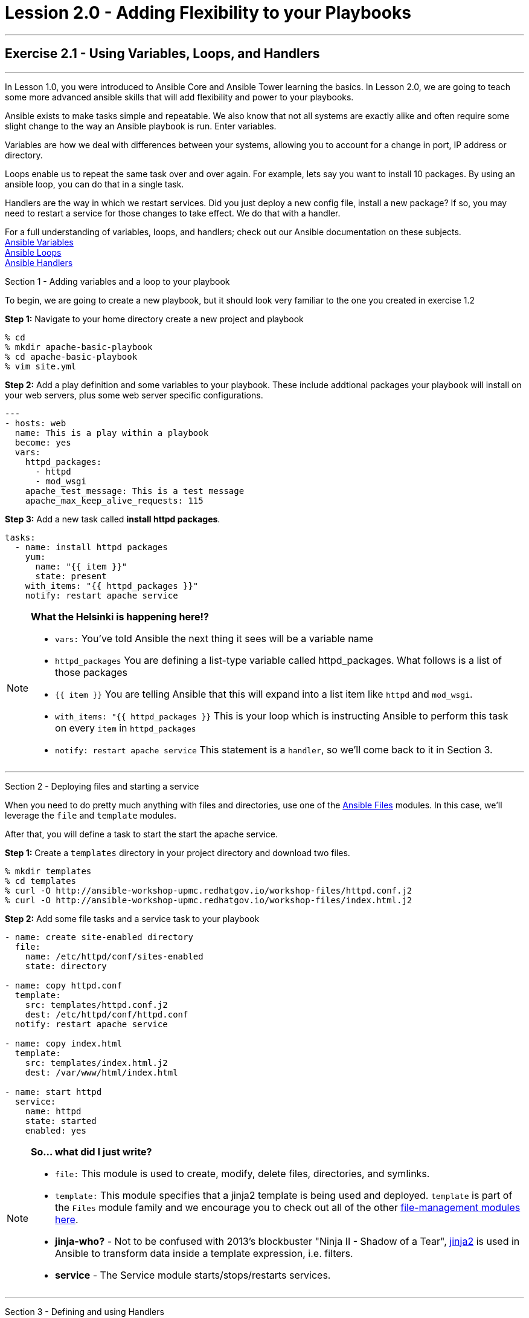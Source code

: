 :file_url: http://docs.ansible.com/ansible/list_of_files_modules.html
:service_url: http://docs.ansible.com/ansible/service_module.html
:var_url: http://docs.ansible.com/ansible/playbooks_variables.html
:loop_url: http://docs.ansible.com/ansible/playbooks_loops.html
:handler_url: http://docs.ansible.com/ansible/playbooks_intro.html#handlers-running-operations-on-change
:jinja2_url: http://docs.ansible.com/ansible/playbooks_templating.html
:image_links: https://s3.amazonaws.com/ansible-workshop-upmc.redhatgov.io/_images


= Lession 2.0 - Adding Flexibility to your Playbooks

---

== Exercise 2.1 - Using Variables, Loops, and Handlers

---

****
In Lesson 1.0, you were introduced to Ansible Core and Ansible Tower learning the basics.  In Lesson 2.0, we are going
to teach some more advanced ansible skills that will add flexibility and power to your playbooks.

Ansible exists to make tasks simple and repeatable.  We also know that not all systems are exactly alike and often require
some slight change to the way an Ansible playbook is run.  Enter variables.

Variables are how we deal with differences between your systems, allowing you to account for a change in port, IP address
or directory.

Loops enable us to repeat the same task over and over again.  For example, lets say you want to install 10 packages.
By using an ansible loop, you can do that in a single task.

Handlers are the way in which we restart services.  Did you just deploy a new config file, install a new package?
If so, you may need to restart a service for those changes to take effect.  We do that with a handler.

For a full understanding of variables, loops, and handlers; check out our Ansible documentation on these subjects. +
link:{var_url}[Ansible Variables] +
link:{loop_url}[Ansible Loops] +
link:{handler_url}[Ansible Handlers]


[.lead]
Section 1 - Adding variables and a loop to your playbook

To begin, we are going to create a new playbook, but it should look very familiar to the one you created in exercise 1.2

====
*Step 1:* Navigate to your home directory create a new project and playbook
----
% cd
% mkdir apache-basic-playbook
% cd apache-basic-playbook
% vim site.yml
----
*Step 2:* Add a play definition and some variables to your playbook.  These include addtional packages your playbook
will install on your web servers, plus some web server specific configurations.

[source,bash]
----
---
- hosts: web
  name: This is a play within a playbook
  become: yes
  vars:
    httpd_packages:
      - httpd
      - mod_wsgi
    apache_test_message: This is a test message
    apache_max_keep_alive_requests: 115

----


*Step 3:* Add a new task called *install httpd packages*.
[source,bash]
----
tasks:
  - name: install httpd packages
    yum:
      name: "{{ item }}"
      state: present
    with_items: "{{ httpd_packages }}"
    notify: restart apache service
----
====

[NOTE]
====
*What the Helsinki is happening here!?* +

- `vars:` You've told Ansible the next thing it sees will be a variable name +
- `httpd_packages` You are defining a list-type variable called httpd_packages.  What follows
is a list of those packages +
- `{{ item }}` You are telling Ansible that this will expand into a list item like `httpd` and `mod_wsgi`. +
- `with_items: "{{ httpd_packages }}` This is your loop which is instructing Ansible to perform this task on
every `item` in `httpd_packages`
- `notify: restart apache service` This statement is a `handler`, so we'll come back to it in Section 3.
====

***

[.lead]
Section 2 - Deploying files and starting a service

When you need to do pretty much anything with files and directories, use one of the link:{file_url}[Ansible Files] modules.  In this
case, we'll leverage the `file` and `template` modules.

After that, you will define a task to start the start the apache service.

====
*Step 1:* Create a `templates` directory in your project directory and download two files.
----
% mkdir templates
% cd templates
% curl -O http://ansible-workshop-upmc.redhatgov.io/workshop-files/httpd.conf.j2
% curl -O http://ansible-workshop-upmc.redhatgov.io/workshop-files/index.html.j2
----

*Step 2:* Add some file tasks and a service task to your playbook
[source,bash]
----
- name: create site-enabled directory
  file:
    name: /etc/httpd/conf/sites-enabled
    state: directory

- name: copy httpd.conf
  template:
    src: templates/httpd.conf.j2
    dest: /etc/httpd/conf/httpd.conf
  notify: restart apache service

- name: copy index.html
  template:
    src: templates/index.html.j2
    dest: /var/www/html/index.html

- name: start httpd
  service:
    name: httpd
    state: started
    enabled: yes
----
====

[NOTE]
====
*So... what did I just write?*

- `file:` This module is used to create, modify, delete files, directories, and symlinks.
- `template:` This module specifies that a jinja2 template is being used and deployed. `template` is part of the `Files`
  module family and we encourage you to check out all of the other link:{file_url}[file-management modules here].
- *jinja-who?* - Not to be confused with 2013's blockbuster "Ninja II - Shadow of a Tear", link:{jinja2_url}[jinja2] is
used in Ansible to transform data inside a template expression, i.e. filters.
- *service* - The Service module starts/stops/restarts services.
====

***

[.lead]
Section 3 - Defining and using Handlers

There are any number of reasons we often need to restart a service/process including the deployment of a configuration file,
installing a new package, etc.  There are really two parts to this Section; adding a handler to the playbook and calling the
handler after the a task.  We will start with the former.

====
*Step 1:* Define a handler

[source,bash]
----
handlers:
  - name: restart apache service
    service:
      name: httpd
      state: restarted
      enabled: yes
----
====

[NOTE]
====
*You can't have a former if you don't mention the latter*

- `handler:` This is telling the *play* that the `tasks:` are over, and now we are defining `handlers:`.
  Everything below that looks the same as any other task, i.e. you give it a name, a module, and the options for that
  module.  This is the definition of a handler.
- `notify: restart apache service` ...and here is your latter. Finally!  The `nofify` statement is the invocation of a handler by
name.  Quite the reveal, we know.   You already noticed that you've added a `notify` statement to the `copy httpd.conf`
task, now you know why.
====

***

[.lead]
Section 4: Review

Your new, improved playbook is done! But don't run it just yet, we'll do that in our next exercise.  For now, let's take a second look to make sure everything
looks the way you intended.  If not, now is the time for us to fix it up. The figure below shows line counts and spacing.

image::codespace_2.png[caption="Figure 1: ", title="Completed Playbook - w/Spacing", link="{image_links}/codespace_2.png"]
